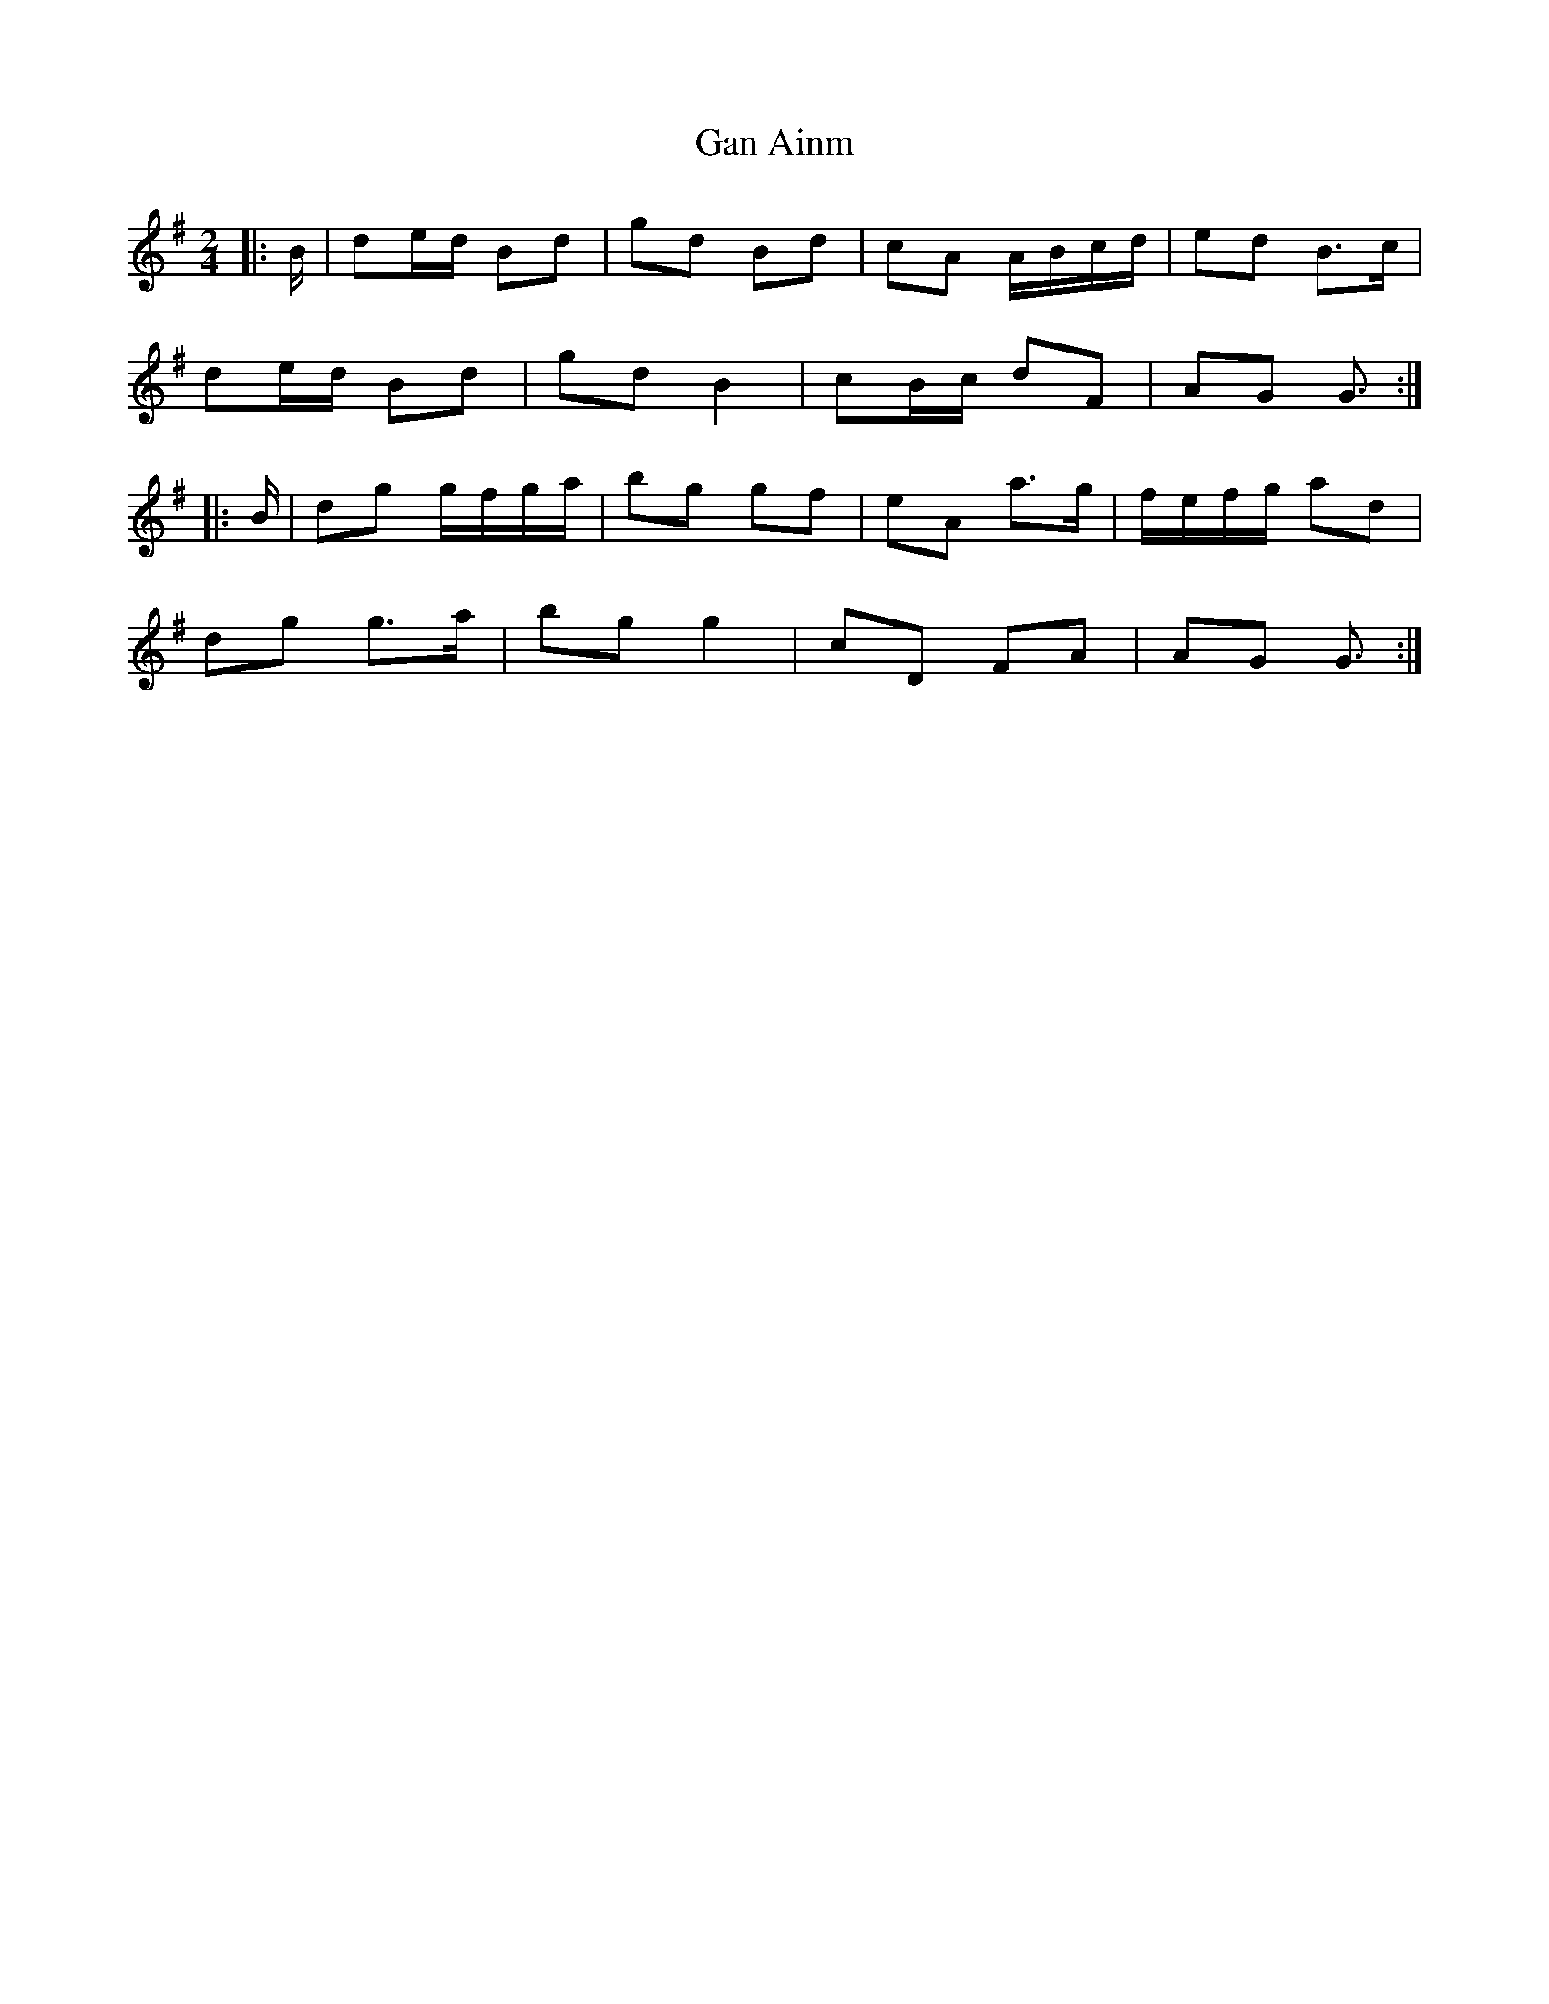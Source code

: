 X: 2
T: Gan Ainm
Z: ceolachan
S: https://thesession.org/tunes/13037#setting22415
R: polka
M: 2/4
L: 1/8
K: Gmaj
|: B/ |de/d/ Bd | gd Bd | cA A/B/c/d/ | ed B>c |
de/d/ Bd | gd B2 | cB/c/ dF | AG G3/ :|
|: B/ |dg g/f/g/a/ | bg gf | eA a>g | f/e/f/g/ ad |
dg g>a | bg g2 | cD FA | AG G3/ :|
